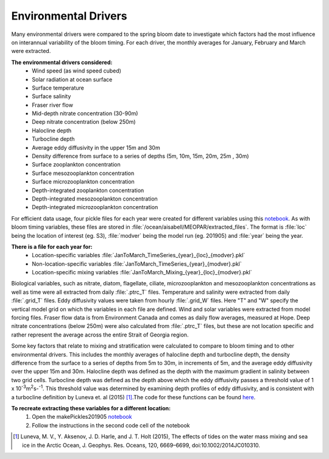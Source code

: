 .. _environmental_drivers:

=====================
Environmental Drivers 
=====================

Many environmental drivers were compared to the spring bloom date to investigate which 
factors had the most influence on interannual variability of the bloom timing. For each driver, the 
monthly averages for January, February and March were extracted. 

**The environmental drivers considered:**
	- Wind speed (as wind speed cubed)
	- Solar radiation at ocean surface
	- Surface temperature
	- Surface salinity
	- Fraser river flow
        - Mid-depth nitrate concentration (30-90m)
        - Deep nitrate concentration (below 250m)
        - Halocline depth
        - Turbocline depth
        - Average eddy diffusivity in the upper 15m and 30m
        - Density difference from surface to a series of depths (5m, 10m, 15m, 20m, 25m , 30m)
        - Surface zooplankton concentration
        - Surface mesozooplankton concentration
        - Surface microzooplankton concentration
        - Depth-integrated zooplankton concentration
        - Depth-integrated mesozooplankton concentration
        - Depth-integrated microzooplankton concentration

For efficient data usage, four pickle files for each year were created for different variables using 
this notebook_. As with bloom timing variables, these files are stored in 
:file:`/ocean/aisabell/MEOPAR/extracted_files`. The format is :file:`loc` being the location of 
interest (eg. S3), :file:`modver` being the model run (eg. 201905) and :file:`year` being the year. 

**There is a file for each year for:**													
	- Location-specific variables :file:`JanToMarch_TimeSeries_{year}_{loc}_{modver}.pkl`
	- Non-location-specific variables :file:`JanToMarch_TimeSeries_{year}_{modver}.pkl`
	- Location-specific mixing variables :file:`JanToMarch_Mixing_{year}_{loc}_{modver}.pkl`

Biological variables, such as nitrate, diatom, flagellate, ciliate, microzooplankton and  
mesozooplankton concentrations as well as time were all extracted from daily :file:`.ptrc_T` files.  
Temperature and salinity were extracted from daily :file:`.grid_T` files. Eddy diffusivity values 
were taken from hourly :file:`.grid_W` files. Here "T" and "W" specify the vertical model grid on 
which the variables in each file are defined. Wind and solar variables were extracted from model 
forcing files. Fraser flow data is from Environment Canada and comes as daily flow averages, 
measured at Hope. Deep nitrate concentrations (below 250m) were also calculated from 
:file:`.ptrc_T` files, but these are not location specific and rather represent the average across 
the entire Strait of Georgia region.

Some key factors that relate to mixing and stratification were calculated to compare to bloom 
timing and to other environmental drivers. This includes the monthly averages of halocline depth 
and turbocline depth, the density difference from the surface to a series of depths from 5m to 
30m, in increments of 5m, and the average eddy diffusivity over the upper 15m and 30m. 
Halocline depth was defined as the depth with the maximum gradient in salinity between two 
grid cells. Turbocline depth was defined as the depth above which the eddy diffusivity passes a 
threshold value of 1 x 10\ :sup:`-3`\ m\ :sup:`2`\s-\ :sup:`-1`\. This threshold value was 
determined by examining depth profiles of eddy diffusivity, and is consistent with a turbocline 
definition by Luneva et. al (2015) [1]_.The code for these functions can be found here_.

**To recreate extracting these variables for a different location:**
	1. Open the makePickles201905 notebook_
	2. Follow the instructions in the second code cell of the notebook

.. _here: https://github.com/SalishSeaCast/tools/blob/master/SalishSeaTools/salishsea_tools/bloomdrivers.py
								
.. _notebook: bloom_notebooks/makePickles201905.ipynb

.. [1] Luneva, M. V., Y. Aksenov, J. D. Harle, and J. T. Holt (2015), The effects of tides on the water mass mixing and sea ice in the Arctic Ocean, J. Geophys. Res. Oceans, 120, 6669–6699, doi:10.1002/2014JC010310.


